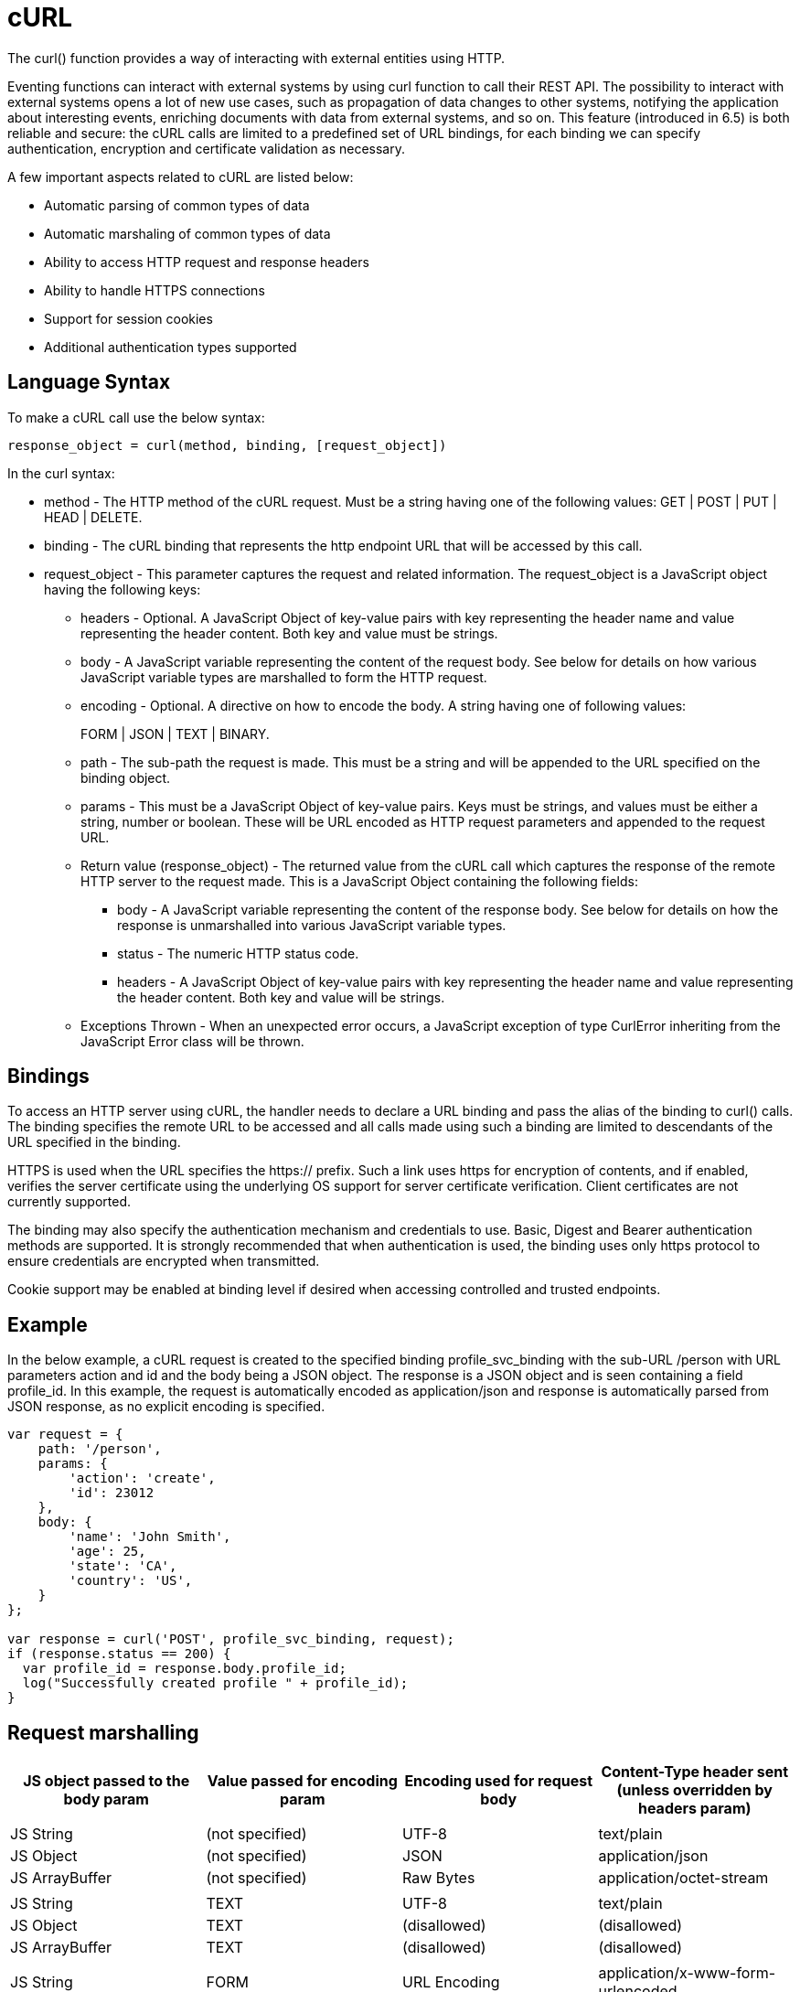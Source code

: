 = cURL

The curl() function provides a way of interacting with external entities using HTTP.

Eventing functions can interact with external systems by using curl function to call their REST API. The possibility to interact with external systems opens a lot of new use cases, such as propagation of data changes to other systems, notifying the application about interesting events, enriching documents with data from external systems, and so on. This feature (introduced in 6.5) is both reliable and secure: the cURL calls are limited to a predefined set of URL bindings, for each binding we can specify authentication, encryption and certificate validation as necessary.  

A few important aspects related to cURL are listed below:

* Automatic parsing of common types of data
* Automatic marshaling of common types of data
* Ability to access HTTP request and response headers
* Ability to handle HTTPS connections
* Support for session cookies
* Additional authentication types supported

== Language Syntax

To make a cURL call use the below syntax:

----
response_object = curl(method, binding, [request_object])
----
In the curl syntax:

* method - The HTTP method of the cURL request. Must be a string having one of the following values: GET | POST | PUT | HEAD | DELETE.
* binding - The cURL binding that represents the http endpoint URL that will be accessed by this call.
* request_object - This parameter captures the request and related information. The request_object is a JavaScript object having the following keys:
** headers - Optional. A JavaScript Object of key-value pairs with key representing the header name and value representing the header content. Both key and value must be strings.
** body - A JavaScript variable representing the content of the request body. See below for details on how various JavaScript variable types are marshalled to form the HTTP request.
** encoding - Optional. A directive on how to encode the body. A string having one of following values:
+
FORM | JSON | TEXT | BINARY.
** path - The sub-path the request is made. This must be a string and will be appended to the URL specified on the binding object.
** params - This must be a JavaScript Object of key-value pairs. Keys must be strings, and values must be either a string, number or boolean. These will be URL encoded as HTTP request parameters and appended to the request URL.
** Return value (response_object) - The returned value from the cURL call which captures the response of the remote HTTP server to the request made. This is a JavaScript Object containing the following fields:
*** body - A JavaScript variable representing the content of the response body. See below for details on how the response is unmarshalled into various JavaScript variable types.
*** status - The numeric HTTP status code.
*** headers - A JavaScript Object of key-value pairs with key representing the header name and value representing the header content. Both key and value will be strings.
** Exceptions Thrown - When an unexpected error occurs, a JavaScript exception of type CurlError inheriting from the JavaScript Error class will be thrown.

== Bindings

To access an HTTP server using cURL, the handler needs to declare a URL binding and pass the alias of the binding to curl() calls. The binding specifies the remote URL to be accessed and all calls made using such a binding are limited to descendants of the URL specified in the binding. 

HTTPS is used when the URL specifies the https:// prefix. Such a link uses https for encryption of contents, and if enabled, verifies the server certificate using the underlying OS support for server certificate verification. Client certificates are not currently supported.

The binding may also specify the authentication mechanism and credentials to use. Basic, Digest and Bearer authentication methods are supported. It is strongly recommended that when authentication is used, the binding uses only https protocol to ensure credentials are encrypted when transmitted.

Cookie support may be enabled at binding level if desired when accessing controlled and trusted endpoints.

== Example

In the below example, a cURL request is created to the specified binding profile_svc_binding with the sub-URL /person with URL parameters action and id and the body being a JSON object. The response is a JSON object and is seen containing a field profile_id. In this example, the request is automatically encoded as application/json and response is automatically parsed from JSON response, as no explicit encoding is specified.

----
var request = {
    path: '/person',
    params: {
        'action': 'create',
        'id': 23012
    },
    body: {
        'name': 'John Smith',
        'age': 25,
        'state': 'CA',
        'country': 'US',
    }
};

var response = curl('POST', profile_svc_binding, request);
if (response.status == 200) {
  var profile_id = response.body.profile_id;
  log("Successfully created profile " + profile_id);
}
----

== Request marshalling


[#optional-id,cols="1,1,1,1",options="header"]    
|===

| *JS object passed to the body param*
| *Value passed for encoding param*
| *Encoding used for request body*
| *Content-Type header sent* (unless overridden by headers param)

| 
| 
| 
| 

| JS String
| (not specified)
| UTF-8
| text/plain

| JS Object
| (not specified)
| JSON
| application/json

| JS ArrayBuffer
| (not specified)
| Raw Bytes
| application/octet-stream

| 
| 
| 
| 

| JS String
| TEXT
| UTF-8
| text/plain

| JS Object
| TEXT
| (disallowed)
| (disallowed)

| JS ArrayBuffer
| TEXT
| (disallowed)
| (disallowed)

| 
| 
| 
| 

| JS String
| FORM
| URL Encoding
| application/x-www-form-urlencoded

| JS Object
| FORM
| URL Encoding
| application/x-www-form-urlencoded

| JS ArrayBuffer
| FORM
| (disallowed)
| (disallowed)

| 
| 
| 
| 

| JS String
| JSON
| JSON
| application/json

| JS Object
| JSON
| JSON
| application/json

| JS ArrayBuffer
| JSON
| (disallowed)
| (disallowed)

| 
| 
| 
| 

| JS String
| BINARY
| UTF-8
| application/octet-stream

| JS Object
| BINARY
| (disallowed)
| (disallowed)

| JS ArrayBuffer
| BINARY
| Raw Bytes
| application/octet-stream
|===

Users who wish to utilize custom encoding can do so by specifying an appropriate Content-Type using the _headers_ parameter of the request object and passing the custom encoded object as an ArrayBuffer as the _body_ parameter of the request.

== Response unmarshalling

Response object from the remote is automatically unmarshalled if the response contains a recognized Content-Type header. The following table identifies the action used to unmarshall responses:

[#optional-id,cols="1,1,1",options="header"]    
|===

| *Content-Type specified by response*  
| *Unmarshalling action*
| *Response body param*

| text/plain
| Convert to string as UTF-8    
| JS string

| application/json
| JSON.parse()
| JS Object

| application/x-www-form-urlencoded
| decodeURI()
| JS Object or JS String

| application/octet-stream
| Store raw bytes
| JS ArrayBuffer

| (Content-Type not listed above)
| Store raw bytes
| JS ArrayBuffer

| (Content-Type header missing)
| Store raw bytes
| JS ArrayBuffer

|===

== Session handling

Cookie support is turned off by default on a cURL binding. So, no cookies will be accepted from the remote server. Cookies can be enabled if accessing a controlled and trusted endpoint. If enabled, cookies are accepted and stored in-memory of the worker object, scoped to the binding object.

Note that eventing utilizes multiple workers and multiple HTTP cURL sessions and so a handler cannot rely on all requests executing on the same HTTP session. It can rely on issued cookies being presented on subsequent requests only within the duration of a single eventing handler invocation.


// The xref:eventing-examples.adoc[Eventing Examples] section provides two examples that show the use of Timers.  The first example xref:eventing-examples-docexpiry.adoc[Document Expiry] and second example is xref:eventing-examples-docarchive.adoc[Document Archive].
